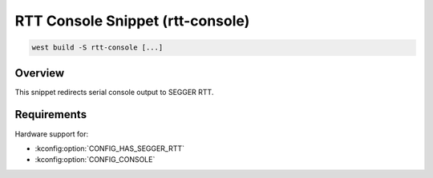 .. _snippet-rtt-console:

RTT Console Snippet (rtt-console)
#########################################

.. code-block:: console

   west build -S rtt-console [...]

Overview
********

This snippet redirects serial console output to SEGGER RTT.

Requirements
************

Hardware support for:

- :kconfig:option:`CONFIG_HAS_SEGGER_RTT`
- :kconfig:option:`CONFIG_CONSOLE`
